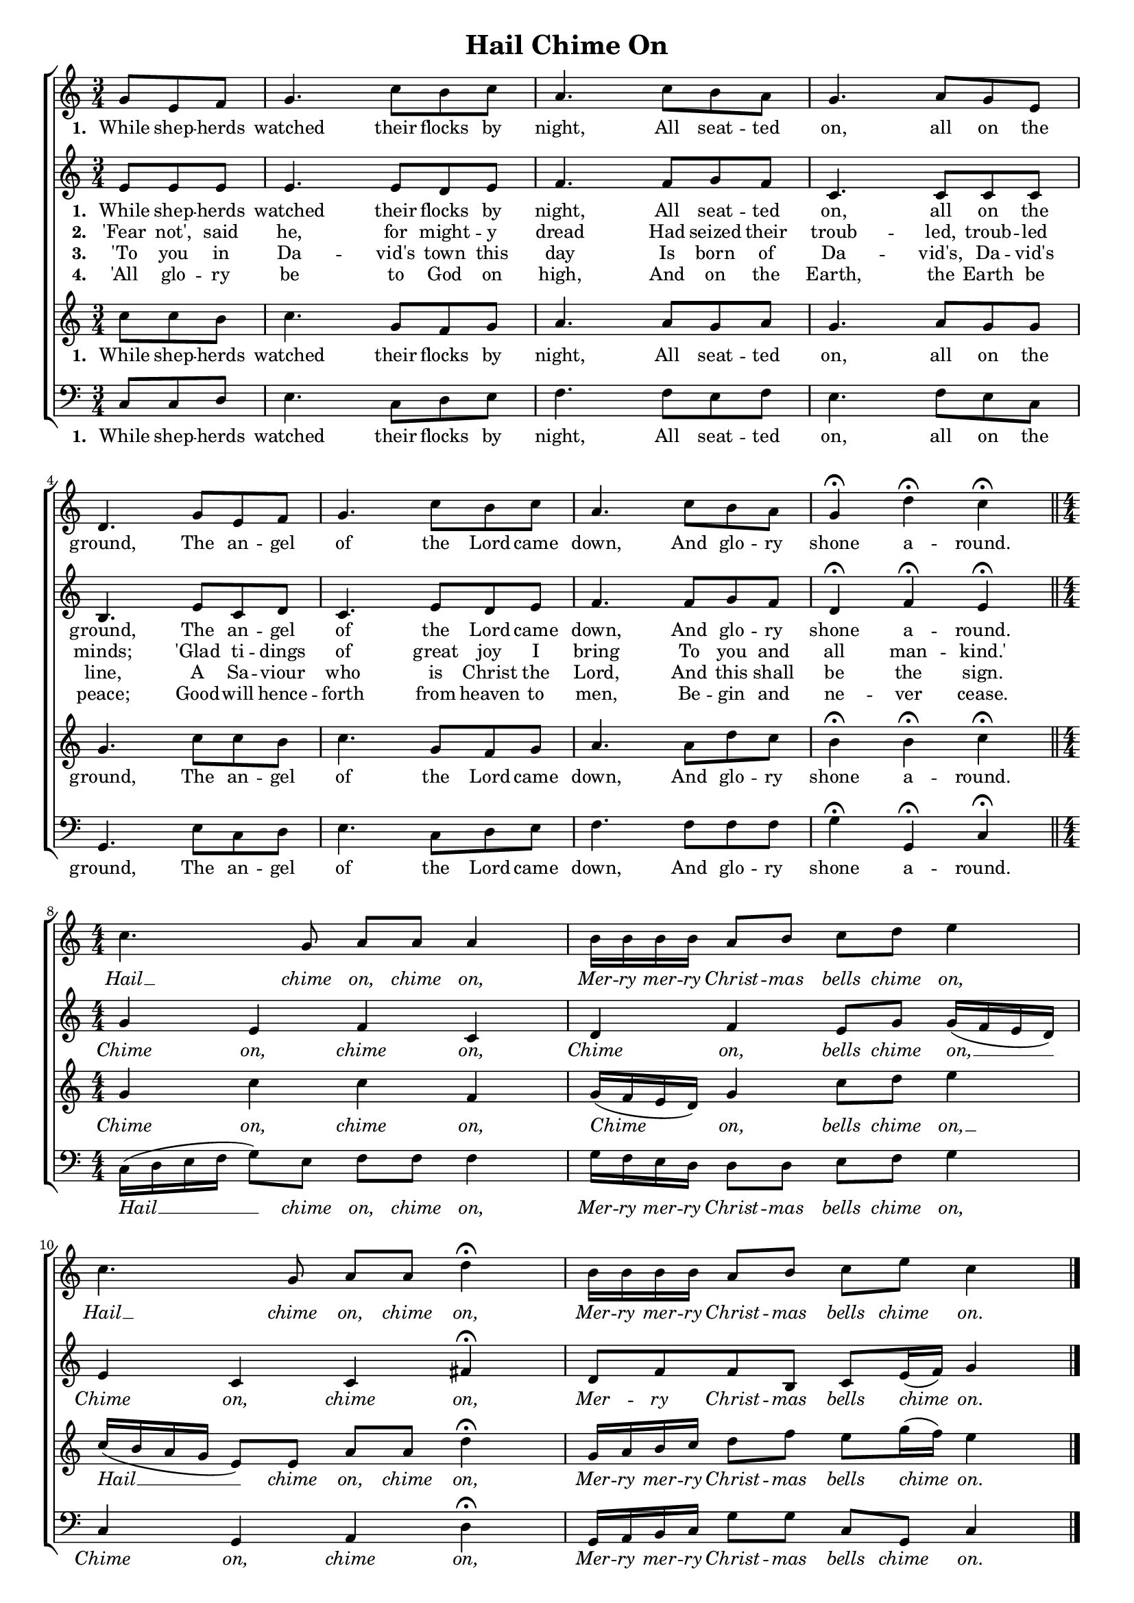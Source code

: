 \header {
title = "Hail Chime On"
  tagline = ""  % removed
}




	#(set-global-staff-size 16)
\paper {
print-page-number = ##f
	markup-system-spacing.basic-distance = #15
	system-system-spacing.basic-distance = #20

    paper-width = 21.0\cm
    paper-height = 29.7\cm
    top-margin = .5\cm
    bottom-margin = 0.5\cm 
    left-margin = 1.0\cm
    right-margin = 1.0\cm
    }
\layout {
	indent = 0.0\cm 
		}
		
		
PartPOneVoiceOne =  \relative a' {
	\time 3/4
    \clef "treble" \key c \major
	\time 3/4 
	\partial 4. 
	g8 e f |
	g4. c8 b c |
	a4. c8 b a |
	g4. a8 g e |
	d4. g8 e f |
	g4.  c8 b c|
	a4. c8 b a |
	g4 \fermata d'4 \fermata c4 \fermata \bar "||"
	\break
	\time 4/4 \numericTimeSignature
	c4. g8  a a a4 |
	b16 b b b a8 b c d e4 |
	c4. g8 a a d4 \fermata |
	b16 b b b a8 b c e c4 | \bar "|."
    }

PartPTwoVoiceOne =  \relative a' {
	\time 3/4
    \clef "treble" \key c \major
	\time 3/4 
	\partial 4. 
	e8 e e |
	e4. e8 d e |
	f4. f8 g f |
	c4. c8 c c |
	b4. e8 c d |
	c4.  e8 d e |
	f4. f8 g f |
	d4 \fermata f \fermata e \fermata \bar "||"
	\break
	\time 4/4 \numericTimeSignature
	g4 e f c|d f e8 g g16 ( f e d ) |
	e4 c c fis \fermata |
	d8 f f b, c e16 ( f ) g4 \bar "|."
    }
	
PartPThreeVoiceOne =  \relative a' {
	\time 3/4
    \clef "treble" \key c \major
	\time 3/4 
	\partial 4. 
	c8 c b |
	c4. g8 f g |
	a4. a8 g a |
	g4. a8 g g |
	g4. c8 c b |
	c4. g8 f g |
	a4. a8 d c |
	b4 \fermata b \fermata c \fermata | \bar "||"
	\break
	\time 4/4 \numericTimeSignature
	g4 c c f, |
	g16 ( f e d ) g4  c8 d e4 |
	c16 ( b a g  e8 ) e a a d4 \fermata
	g,16 a b c d8 f e g16 ( f ) e4 \bar "|."
    }
	
PartPFourVoiceOne =  \relative a, {
    \clef "bass" \key c \major \numericTimeSignature\time 3/4 
	\partial 4. 
	c8 c d |
	e4. c8 d e |
	f4. f8 e f |
	e4. f8 e c |
	g4. e'8 c d |
	e4. c8 d e |
	f4. f8 f f |
	g4 \fermata g, \fermata c \fermata  \bar "||"	
    \break
	\time 4/4 \numericTimeSignature
	c16 ( d e f g8 ) e f f f4 |
	g16  f e d d8 d e f g4 |
	c,4 g a d \fermata |
	g,16 a b c g'8 g c, g c4 \bar "|."
	}

PartPOneVoiceOneLyricsOne =  \lyricmode {
\set stanza = "1. "
	While shep -- herds watched their flocks by night, 
	All seat -- ted on, all on the ground, 
	The an -- gel of the Lord came down, 
	And glo -- ry shone a -- round. 
	\override Lyrics.LyricText.font-shape = #'italic
	Hail __ chime on, chime on,
	Mer -- ry mer -- ry Christ -- mas bells chime on,
	Hail __ chime on, chime on,
	Mer -- ry mer -- ry Christ -- mas bells chime on.
	\revert Lyrics.LyricText.font-shape
}

PartPTwoVoiceOneLyricsOne =  \lyricmode {
\set stanza = "1. "
	While shep -- herds watched their flocks by night, 
	All seat -- ted on, all on the ground, 
	The an -- gel of the Lord came down, 
	And glo -- ry shone a -- round.
	\override Lyrics.LyricText.font-shape = #'italic
	Chime on, chime on,
	Chime on, bells chime on, __
	Chime on, chime on,
	Mer -- ry Christ -- mas bells chime on.
	\revert Lyrics.LyricText.font-shape	
}

PartPThreeVoiceOneLyricsOne =  \lyricmode {
\set stanza = "1. "
	While shep -- herds watched their flocks by night, 
	All seat -- ted on, all on the ground, 
	The an -- gel of the Lord came down, 
	And glo -- ry shone a -- round.
	\override Lyrics.LyricText.font-shape = #'italic
	Chime on, chime on,
	Chime on, bells chime on, __
	Hail __ chime on, chime on,
	Mer -- ry mer -- ry Christ -- mas bells chime on.
	\revert Lyrics.LyricText.font-shape	
}

PartPFourVoiceOneLyricsOne =  \lyricmode {
\set stanza = "1. "
	While shep -- herds watched their flocks by night, 
	All seat -- ted on, all on the ground, 
	The an -- gel of the Lord came down, 
	And glo -- ry shone a -- round.
	\override Lyrics.LyricText.font-shape = #'italic
	Hail __ chime on, chime on,
	Mer -- ry mer -- ry Christ -- mas bells chime on,
	Chime on, chime on,
	Mer -- ry mer -- ry Christ -- mas bells chime on.
	\revert Lyrics.LyricText.font-shape	
}



	
PartPOneVoiceOneLyricsTwo =  \lyricmode {
\set stanza = "2. "
'Fear not', said he, for might -- y dread
Had seized their troub -- led, troub -- led minds;
'Glad ti -- dings of great joy I bring
To you and all man -- kind.'
}	

PartPOneVoiceOneLyricsThree =  \lyricmode {
\set stanza = "3. "
'To you in Da -- vid's town this day
Is born of Da -- vid's, Da -- vid's line,
A Sa -- viour who is Christ the Lord,
And this shall be the sign.
}
	
PartPOneVoiceOneLyricsFour =  \lyricmode {
\set stanza = "4. "
'All glo -- ry be to God on high,
And on the Earth, the Earth be peace;
Good -- will hence -- forth from heaven to men,
Be -- gin and ne -- ver cease.
}
	
	
	





% The score definition
\score {
\new ChoirStaff
    <<
        \new Staff <<
            \context Staff << 
                \context Voice = "PartPOneVoiceOne" { \PartPOneVoiceOne }
                \new Lyrics \lyricsto "PartPOneVoiceOne" \PartPOneVoiceOneLyricsOne
				>>
			>>
			
        \new Staff <<
            \context Staff << 
                \context Voice = "PartPTwoVoiceOne" { \PartPTwoVoiceOne }
				\new Lyrics \lyricsto "PartPTwoVoiceOne" \PartPTwoVoiceOneLyricsOne
				\new Lyrics \lyricsto "PartPTwoVoiceOne"  \PartPOneVoiceOneLyricsTwo
				\new Lyrics \lyricsto "PartPTwoVoiceOne"  \PartPOneVoiceOneLyricsThree
				\new Lyrics \lyricsto "PartPTwoVoiceOne"  \PartPOneVoiceOneLyricsFour
				>>
			>>
			
        \new Staff <<
            \context Staff << 
                \context Voice = "PartPThreeVoiceOne" { \PartPThreeVoiceOne }
				\new Lyrics \lyricsto "PartPThreeVoiceOne"  \PartPThreeVoiceOneLyricsOne
                >>
            >>
			
        \new Staff <<
           \context Staff << 
                \context Voice = "PartPFourVoiceOne" { \PartPFourVoiceOne }
				\new Lyrics \lyricsto "PartPFourVoiceOne"  \PartPFourVoiceOneLyricsOne
				>>
			>>
    >>
  }  